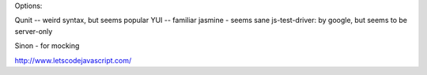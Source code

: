 Options:

Qunit -- weird syntax, but seems popular
YUI -- familiar
jasmine - seems sane
js-test-driver: by google, but seems to be server-only

Sinon - for mocking

http://www.letscodejavascript.com/
